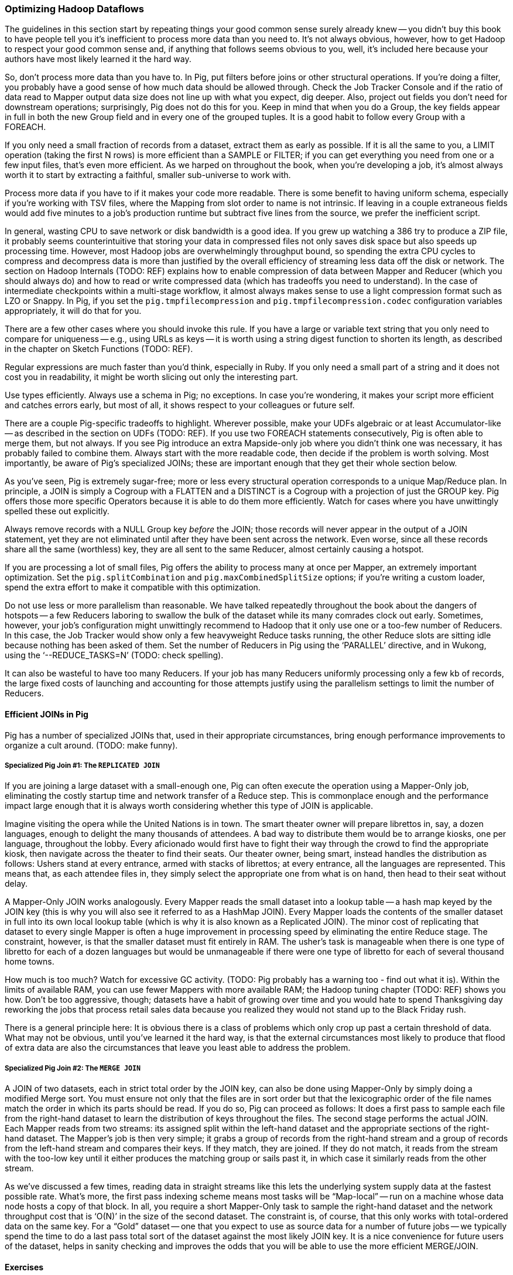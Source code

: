 === Optimizing Hadoop Dataflows

The guidelines in this section start by repeating things your good common sense surely already knew -- you didn’t buy this book to have people tell you it’s inefficient to process more data than you need to.  It’s not always obvious, however, how to get Hadoop to respect your good common sense and, if anything that follows seems obvious to you, well, it’s included here because your authors have most likely learned it the hard way.

So, don’t process more data than you have to.  In Pig, put filters before joins or other structural operations.  If you’re doing a filter, you probably have a good sense of how much data should be allowed through.  Check the Job Tracker Console and if the ratio of data read to Mapper output data size does not line up with what you expect, dig deeper.  Also, project out fields you don’t need for downstream operations; surprisingly, Pig does not do this for you.  Keep in mind that when you do a Group, the key fields appear in full in both the new Group field and in every one of the grouped tuples.  It is a good habit to follow every Group with a FOREACH.

If you only need a small fraction of records from a dataset, extract them as early as possible.  If it is all the same to you, a LIMIT operation (taking the first N rows) is more efficient than a SAMPLE or FILTER; if you can get everything you need from one or a few input files, that’s even more efficient.  As we harped on throughout the book, when you’re developing a job, it’s almost always worth it to start by extracting a faithful, smaller sub-universe to work with.

Process more data if you have to if it makes your code more readable.  There is some benefit to having uniform schema, especially if you’re working with TSV files, where the Mapping from slot order to name is not intrinsic.  If leaving in a couple extraneous fields would add five minutes to a job’s production runtime but subtract five lines from the source, we prefer the inefficient script.

In general, wasting CPU to save network or disk bandwidth is a good idea.  If you grew up watching a 386 try to produce a ZIP file, it probably seems counterintuitive that storing your data in compressed files not only saves disk space but also speeds up processing time.  However, most Hadoop jobs are overwhelmingly throughput bound, so spending the extra CPU cycles to compress and decompress data is more than justified by the overall efficiency of streaming less data off the disk or network.  The section on Hadoop Internals (TODO:  REF) explains how to enable compression of data between Mapper and Reducer (which you should always do) and how to read or write compressed data (which has tradeoffs you need to understand).  In the case of intermediate checkpoints within a multi-stage workflow, it almost always makes sense to use a light compression format such as LZO or Snappy.  In Pig, if you set the `pig.tmpfilecompression` and `pig.tmpfilecompression.codec` configuration variables appropriately, it will do that for you.

There are a few other cases where you should invoke this rule.  If you have a large or variable text string that you only need to compare for uniqueness -- e.g., using URLs as keys -- it is worth using a string digest function to shorten its length, as described in the chapter on Sketch Functions (TODO:  REF).

Regular expressions are much faster than you’d think, especially in Ruby.  If you only need a small part of a string and it does not cost you in readability, it might be worth slicing out only the interesting part.

Use types efficiently.  Always use a schema in Pig; no exceptions.  In case you’re wondering, it makes your script more efficient and catches errors early, but most of all, it shows respect to your colleagues or future self.

There are a couple Pig-specific tradeoffs to highlight.  Wherever possible, make your UDFs algebraic or at least Accumulator-like -- as described in the section on UDFs (TODO:  REF).  If you use two FOREACH statements consecutively, Pig is often able to merge them, but not always.  If you see Pig introduce an extra Mapside-only job where you didn’t think one was necessary, it has probably failed to combine them.  Always start with the more readable code, then decide if the problem is worth solving.  Most importantly, be aware of Pig’s specialized JOINs; these are important enough that they get their whole section below.

As you’ve seen, Pig is extremely sugar-free; more or less every structural operation corresponds to a unique Map/Reduce plan.  In principle, a JOIN is simply a Cogroup with a FLATTEN and a DISTINCT is a Cogroup with a projection of just the GROUP key.  Pig offers those more specific Operators because it is able to do them more efficiently.  Watch for cases where you have unwittingly spelled these out explicitly.

Always remove records with a NULL Group key _before_ the JOIN; those records will never appear in the output of a JOIN statement, yet they are not eliminated until after they have been sent across the network.  Even worse, since all these records share all the same (worthless) key, they are all sent to the same Reducer, almost certainly causing a hotspot.

If you are processing a lot of small files, Pig offers the ability to process many at once per Mapper, an extremely important optimization.  Set the `pig.splitCombination` and `pig.maxCombinedSplitSize` options; if you're writing a custom loader, spend the extra effort to make it compatible with this optimization.

Do not use less or more parallelism than reasonable.  We have talked repeatedly throughout the book about the dangers of hotspots -- a few Reducers laboring to swallow the bulk of the dataset while its many comrades clock out early.  Sometimes, however, your job’s configuration might unwittingly recommend to Hadoop that it only use one or a too-few number of Reducers. In this case, the Job Tracker would show only a few heavyweight Reduce tasks running, the other Reduce slots are sitting idle because nothing has been asked of them.  Set the number of Reducers in Pig using the ‘PARALLEL’ directive, and in Wukong, using the ‘--REDUCE_TASKS=N’ (TODO: check spelling).

It can also be wasteful to have too many Reducers.  If your job has many Reducers uniformly processing only a few kb of records, the large fixed costs of launching and accounting for those attempts justify using the parallelism settings to limit the number of Reducers.

==== Efficient JOINs in Pig

Pig has a number of specialized JOINs that, used in their appropriate circumstances, bring enough performance improvements to organize a cult around.  (TODO: make funny).

=====  Specialized Pig Join #1: The `REPLICATED JOIN`

If you are joining a large dataset with a small-enough one, Pig can often execute the operation using a Mapper-Only job, eliminating the costly startup time and network transfer of a Reduce step.  This is commonplace enough and the performance impact large enough that it is always worth considering whether this type of JOIN is applicable.

Imagine visiting the opera while the United Nations is in town.  The smart theater owner will prepare librettos in, say, a dozen languages, enough to delight the many thousands of attendees. A bad way to distribute them would be to arrange kiosks, one per language, throughout the lobby.  Every aficionado would first have to fight their way through the crowd to find the appropriate kiosk, then navigate across the theater to find their seats.  Our theater owner, being smart, instead handles the distribution as follows:  Ushers stand at every entrance, armed with stacks of librettos; at every entrance, all the languages are represented.  This means that, as each attendee files in, they simply select the appropriate one from what is on hand, then head to their seat without delay.

A Mapper-Only JOIN works analogously.  Every Mapper reads the small dataset into a lookup table -- a hash map keyed by the JOIN key (this is why you will also see it referred to as a HashMap JOIN).  Every Mapper loads the contents of the smaller dataset in full into its own local lookup table (which is why it is also known as a Replicated JOIN).  The minor cost of replicating that dataset to every single Mapper is often a huge improvement in processing speed by eliminating the entire Reduce stage.  The constraint, however, is that the smaller dataset must fit entirely in RAM.  The usher’s task is manageable when there is one type of libretto for each of a dozen languages but would be unmanageable if there were one type of libretto for each of several thousand home towns.

How much is too much?  Watch for excessive GC activity.  (TODO: Pig probably has a warning too - find out what it is).  Within the limits of available RAM, you can use fewer Mappers with more available RAM; the Hadoop tuning chapter (TODO:  REF) shows you how.  Don’t be too aggressive, though; datasets have a habit of growing over time and you would hate to spend Thanksgiving day reworking the jobs that process retail sales data because you realized they would not stand up to the Black Friday rush.

There is a general principle here:  It is obvious there is a class of problems which only crop up past a certain threshold of data.  What may not be obvious, until you’ve learned it the hard way, is that the external circumstances most likely to produce that flood of extra data are also the circumstances that leave you least able to address the problem.

=====  Specialized Pig Join #2: The `MERGE JOIN`

A JOIN of two datasets, each in strict total order by the JOIN key, can also be done using Mapper-Only by simply doing a modified Merge sort.  You must ensure not only that the files are in sort order but that the lexicographic order of the file names match the order in which its parts should be read.  If you do so, Pig can proceed as follows:  It does a first pass to sample each file from the right-hand dataset to learn the distribution of keys throughout the files.  The second stage performs the actual JOIN.  Each Mapper reads from two streams:  its assigned split within the left-hand dataset and the appropriate sections of the right-hand dataset. The Mapper’s job is then very simple; it grabs a group of records from the right-hand stream and a group of records from the left-hand stream and compares their keys.  If they match, they are joined.  If they do not match, it reads from the stream with the too-low key until it either produces the matching group or sails past it, in which case it similarly reads from the other stream.

As we’ve discussed a few times, reading data in straight streams like this lets the underlying system supply data at the fastest possible rate.  What’s more, the first pass indexing scheme means most tasks will be “Map-local” -- run on a machine whose data node hosts a copy of that block.  In all, you require a short Mapper-Only task to sample the right-hand dataset and the network throughput cost that is ‘O(N)’ in the size of the second dataset.  The constraint is, of course, that this only works with total-ordered data on the same key.  For a “Gold” dataset -- one that you expect to use as source data for a number of future jobs -- we typically spend the time to do a last pass total sort of the dataset against the most likely JOIN key.  It is a nice convenience for future users of the dataset, helps in sanity checking and improves the odds that you will be able to use the more efficient MERGE/JOIN.


// === Advanced Join Fu ===
//
// Pig has three special-purpose join strategies: the "map-side" (aka 'fragment replicate') join
//
// The map-side join have strong restrictions on the properties
//
// A dataflow designed to take advantage of them
// can produce order-of-magnitude scalability improvements.
//
// They're also a great illustration of three key scalability patterns.
// Once you have a clear picture of how these joins work,
// you can be confident you understand the map/reduce paradigm deeply.
//
// [[advanced_pig_map_side_join]]
// === Map-side Join ===
//
// A map-side (aka 'fragment replicate') join
//
// In a normal `JOIN`, the largest dataset goes on the right. In a fragement-replicate join, the largest dataset goes on the *left*, and everything to the right must be tiny.
//
// The Pig manual calls this a "fragment replicate" join, because that is how Pig thinks about it: the tiny datasets are duplicated to each machine.
// Throughout the book, I'll refer to it as a map-side join, because that's how you should think about it when you're using it.
// The other common name for it is a Hash join -- and if you want to think about what's going on inside it, that's the name you should use.
//
// ==== How a Map-side (Hash) join works =====
//
// If you've been to enough large conferences you've seen at least one registration-day debacle. Everyone leaves their hotel to wait in a long line at the convention center, where they have set up different queues for some fine-grained partition of attendees by last name and conference track. Registration is a direct join of the set of attendees on the set of badges; those check-in debacles are basically the stuck reducer problem come to life.
//
// If it's a really large conference, the organizers will instead set up registration desks at each hotel. Now you don't have to move very far, and you can wait with your friends. As attendees stream past the registration desk, the 'A-E' volunteer decorates the Arazolos and Eliotts with badges, the 'F-K' volunteer decorates the Gaspers and Kellys, and so forth. Note these important differences: a) the registration center was duplicated in full to each site b) you didn't have to partition the attendees; Arazolos and Kellys and Zarebas can all use the same registration line.
//
// To do a map-side join, Pig holds the tiny table in a Hash (aka Hashmap or dictionary), indexed by the full join key.
//
// ----
//
//     .-------------.      |
//     | tiny table  |      |    ... huge table ...
//     +--+----------+      |
//     |A | ...a...  |      | Q | ...
//     |  | ...a...  |      | B | ...
//     |Q | ...q...  |      | B | ...
//     |F | ...f...  |      | B | ...
//       ...                | A |  ...
//     |Z | ...z...  |      | B | ...
//     |  | ...z...  |      | B | ...
//     |P | ...p...  |      | C | ...
//     |_____________|      | Z | ...
//                          | A | ...
//
// ----
//
// As each row in the huge table flys by, it is decorated with the matching rows from the tiny table and emitted.
// Holding the data fully in-memory in a hash table gives you constant-time lookup speed for each key, and lets you access rows at the speed of RAM.
//
// One map-side only pass through the data is enough to do the join.
//
// See ((distribution of weather measurements)) for an example.
//
//
// ==== Example: map-side join of wikipedia page metadata with wikipedia pageview stats =====
//
//
//
//
// [[merge_join]]
// === Merge Join ===
//
// ==== How a merge join works =====
//
// (explanation)
//
// Quoting Pig docs:
//
//
// ____________________________________________________________________
// You will also see better performance if the data in the left table is partitioned evenly across part files (no significant skew and each part file contains at least one full block of data).
// ____________________________________________________________________
//
//
// ==== Example: merge join of user graph with page rank iteration ====
//
// === Skew Join ===
//
// (explanation of when needed)
//
// ==== How a skew join works ====
//
// (explanation how)
//
// ==== Example: ? counting triangles in wikipedia page graph ? OR ? Pageview counts ? ====
//
// TBD
//
// === Efficiency and Scalability ===
//
//
// ==== Do's and Don'ts ====
//
// The Pig Documentation has a comprehensive section on http://pig.apache.org/docs/r0.9.2/perf.html[Performance and Efficiency in Pig]. We won't try to improve on it, but here are some highlights:
//
// * As early as possible, reduce the size of your data:
//   - LIMIT
//   - Use a FOREACH to reject unnecessary columns
//   - FILTER
//
// * Filter out `Null`s before a join
//   in a join, all the records rendezvous at the reducer
//   if you reject nulls at the map side, you will reduce network load
//
// ==== Join Optimizations ====
//
// __________________________________________________________________________
// "Make sure the table with the largest number of tuples per key is the last table in your query.
//  In some of our tests we saw 10x performance improvement as the result of this optimization.
//
//      small = load 'small_file' as (t, u, v);
//      large = load 'large_file' as (x, y, z);
//       C = join small by t, large by x;
// __________________________________________________________________________
//
// (explain why)
//
// (come up with a clever mnemonic that doesn't involve sex, or get permission to use the mnemonic that does.)
//
// ==== Magic Combiners ====
//
// TBD
//
// ==== Turn off Optimizations ====
//
// After you've been using Pig for a while, you might enjoy learning about all those wonderful optimizations, but it's rarely necessary to think about them.
//
// In rare cases,
// you may suspect that the optimizer is working against you
// or affecting results.
//
// To turn off an optimization
//
//       TODO: instructions

==== Exercises ====

1. Quoting Pig docs:
  > "You will also see better performance if the data in the left table is partitioned evenly across part files (no significant skew and each part file contains at least one full block of data)."

  Why is this?

2. Each of the following snippets goes against the Pig documentation's recommendations in one clear way.
  - Rewrite it according to best practices
  - compare the run time of your improved script against the bad version shown here.

  things like this from http://pig.apache.org/docs/r0.9.2/perf.html --

  a. (fails to use a map-side join)

  b. (join large on small, when it should join small on large)

  c. (many `FOREACH`es instead of one expanded-form `FOREACH`)

  d. (expensive operation before `LIMIT`)

For each use weather data on weather stations.

// === Pig and HBase ===
//
// TBD
//
// === Pig and JSON ===
//
// TBD
//
// === Refs ===
//
// * http://pig.apache.org/docs/r0.10.0/perf.html#replicated-joins:[map-side join]
